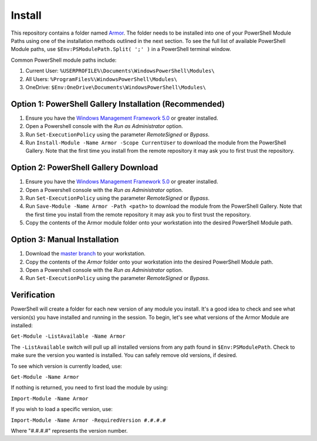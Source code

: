 Install
========================

This repository contains a folder named `Armor`_. The folder needs to be installed into one of your PowerShell Module Paths using one of the installation methods outlined in the next section. To see the full list of available PowerShell Module paths, use ``$Env:PSModulePath.Split( ';' )`` in a PowerShell terminal window.

.. _Armor: https://www.armor.com

Common PowerShell module paths include:

1. Current User: ``%USERPROFILE%\Documents\WindowsPowerShell\Modules\``
2. All Users: ``%ProgramFiles%\WindowsPowerShell\Modules\``
3. OneDrive: ``$Env:OneDrive\Documents\WindowsPowerShell\Modules\``

Option 1: PowerShell Gallery Installation (Recommended)
------------------------

1. Ensure you have the `Windows Management Framework 5.0`_ or greater installed.
2. Open a Powershell console with the *Run as Administrator* option.
3. Run ``Set-ExecutionPolicy`` using the parameter *RemoteSigned* or *Bypass*.
4. Run ``Install-Module -Name Armor -Scope CurrentUser`` to download the module from the PowerShell Gallery. Note that the first time you install from the remote repository it may ask you to first trust the repository.

Option 2: PowerShell Gallery Download
------------------------

1. Ensure you have the `Windows Management Framework 5.0`_ or greater installed.
2. Open a Powershell console with the *Run as Administrator* option.
3. Run ``Set-ExecutionPolicy`` using the parameter *RemoteSigned* or *Bypass*.
4. Run ``Save-Module -Name Armor -Path <path>`` to download the module from the PowerShell Gallery. Note that the first time you install from the remote repository it may ask you to first trust the repository.
5. Copy the contents of the Armor module folder onto your workstation into the desired PowerShell Module path.

Option 3: Manual Installation
------------------------

1. Download the `master branch`_ to your workstation.
2. Copy the contents of the *Armor* folder onto your workstation into the desired PowerShell Module path.
3. Open a Powershell console with the *Run as Administrator* option.
4. Run ``Set-ExecutionPolicy`` using the parameter *RemoteSigned* or *Bypass*.

.. _master branch: https://github.com/tlindsay42/ArmorPowerShell
.. _Windows Management Framework 5.0: https://www.microsoft.com/en-us/download/details.aspx?id=50395

Verification
------------------------

PowerShell will create a folder for each new version of any module you install. It's a good idea to check and see what version(s) you have installed and running in the session. To begin, let's see what versions of the Armor Module are installed:

``Get-Module -ListAvailable -Name Armor``

The ``-ListAvailable`` switch will pull up all installed versions from any path found in ``$Env:PSModulePath``. Check to make sure the version you wanted is installed. You can safely remove old versions, if desired.

To see which version is currently loaded, use:

``Get-Module -Name Armor``

If nothing is returned, you need to first load the module by using:

``Import-Module -Name Armor``

If you wish to load a specific version, use:

``Import-Module -Name Armor -RequiredVersion #.#.#.#``

Where "#.#.#.#" represents the version number.
